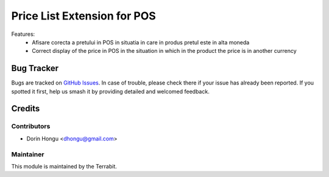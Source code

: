 ===========================================
Price List Extension for POS
===========================================
.. image:: https://img.shields.io/badge/license-LGPL--3-blue.png
   :target: http://www.gnu.org/licenses/lgpl-3.0-standalone.html
   :alt: License: LGPL-3


Features:
 - Afisare corecta a pretului in POS in situatia in care in produs pretul este in alta moneda
 - Correct display of the price in POS in the situation in which in the product the price is in another currency



Bug Tracker
===========

Bugs are tracked on `GitHub Issues
<https://github.com/dhongu/deltatech/issues>`_. In case of trouble, please
check there if your issue has already been reported. If you spotted it first,
help us smash it by providing detailed and welcomed feedback.

Credits
=======


Contributors
------------

* Dorin Hongu <dhongu@gmail.com>


Maintainer
----------

.. image:: ./static/description/logo-terrabit.png
   :alt: Terrabit
   :target: https://terrabit.ro

This module is maintained by the Terrabit.


